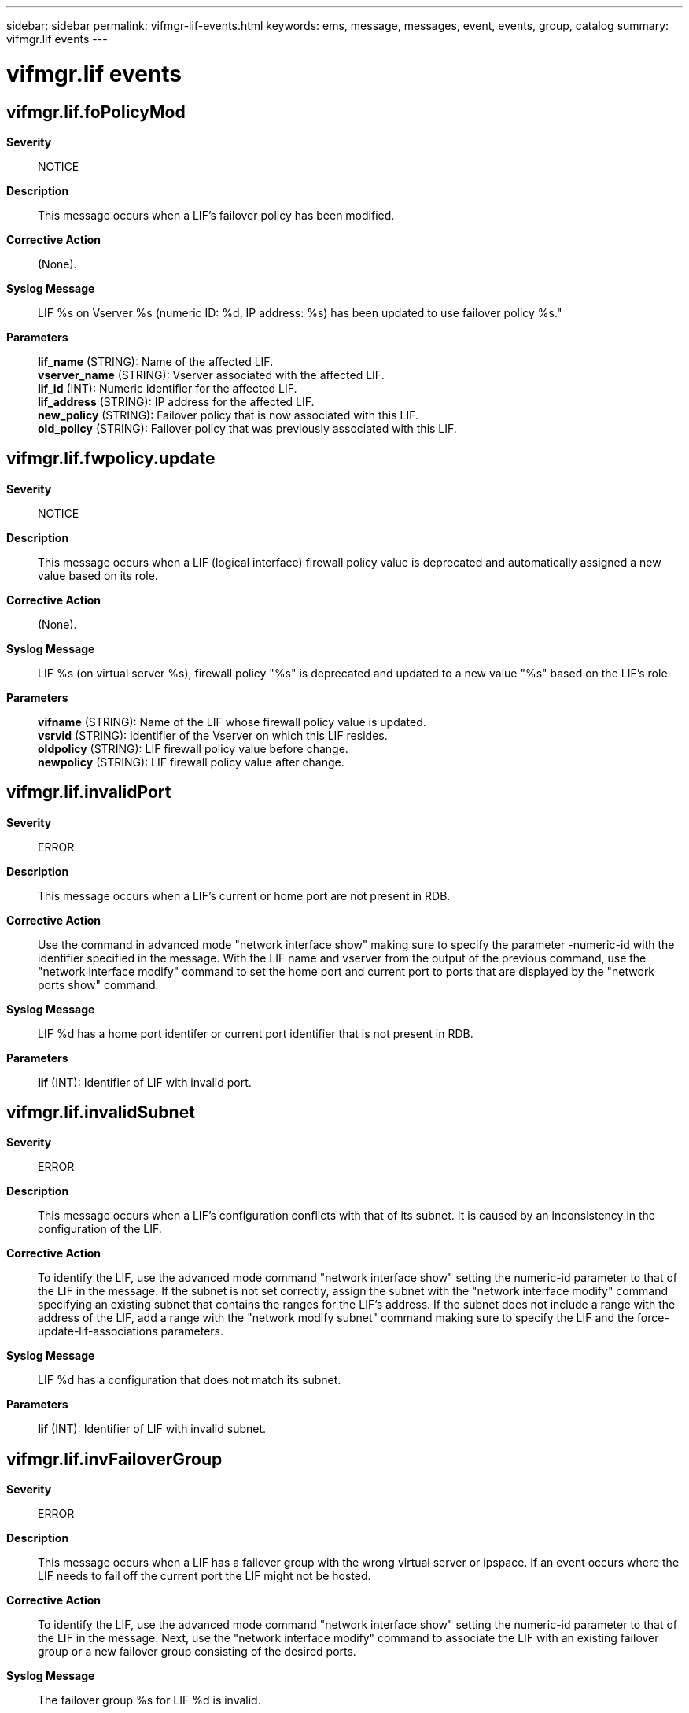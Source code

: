 ---
sidebar: sidebar
permalink: vifmgr-lif-events.html
keywords: ems, message, messages, event, events, group, catalog
summary: vifmgr.lif events
---

= vifmgr.lif events
:toc: macro
:toclevels: 1
:hardbreaks:
:nofooter:
:icons: font
:linkattrs:
:imagesdir: ./media/

== vifmgr.lif.foPolicyMod
*Severity*::
NOTICE
*Description*::
This message occurs when a LIF's failover policy has been modified.
*Corrective Action*::
(None).
*Syslog Message*::
LIF %s on Vserver %s (numeric ID: %d, IP address: %s) has been updated to use failover policy %s."
*Parameters*::
*lif_name* (STRING): Name of the affected LIF.
*vserver_name* (STRING): Vserver associated with the affected LIF.
*lif_id* (INT): Numeric identifier for the affected LIF.
*lif_address* (STRING): IP address for the affected LIF.
*new_policy* (STRING): Failover policy that is now associated with this LIF.
*old_policy* (STRING): Failover policy that was previously associated with this LIF.

== vifmgr.lif.fwpolicy.update
*Severity*::
NOTICE
*Description*::
This message occurs when a LIF (logical interface) firewall policy value is deprecated and automatically assigned a new value based on its role.
*Corrective Action*::
(None).
*Syslog Message*::
LIF %s (on virtual server %s), firewall policy "%s" is deprecated and updated to a new value "%s" based on the LIF's role.
*Parameters*::
*vifname* (STRING): Name of the LIF whose firewall policy value is updated.
*vsrvid* (STRING): Identifier of the Vserver on which this LIF resides.
*oldpolicy* (STRING): LIF firewall policy value before change.
*newpolicy* (STRING): LIF firewall policy value after change.

== vifmgr.lif.invalidPort
*Severity*::
ERROR
*Description*::
This message occurs when a LIF's current or home port are not present in RDB.
*Corrective Action*::
Use the command in advanced mode "network interface show" making sure to specify the parameter -numeric-id with the identifier specified in the message. With the LIF name and vserver from the output of the previous command, use the "network interface modify" command to set the home port and current port to ports that are displayed by the "network ports show" command.
*Syslog Message*::
LIF %d has a home port identifer or current port identifier that is not present in RDB.
*Parameters*::
*lif* (INT): Identifier of LIF with invalid port.

== vifmgr.lif.invalidSubnet
*Severity*::
ERROR
*Description*::
This message occurs when a LIF's configuration conflicts with that of its subnet. It is caused by an inconsistency in the configuration of the LIF.
*Corrective Action*::
To identify the LIF, use the advanced mode command "network interface show" setting the numeric-id parameter to that of the LIF in the message. If the subnet is not set correctly, assign the subnet with the "network interface modify" command specifying an existing subnet that contains the ranges for the LIF's address. If the subnet does not include a range with the address of the LIF, add a range with the "network modify subnet" command making sure to specify the LIF and the force-update-lif-associations parameters.
*Syslog Message*::
LIF %d has a configuration that does not match its subnet.
*Parameters*::
*lif* (INT): Identifier of LIF with invalid subnet.

== vifmgr.lif.invFailoverGroup
*Severity*::
ERROR
*Description*::
This message occurs when a LIF has a failover group with the wrong virtual server or ipspace. If an event occurs where the LIF needs to fail off the current port the LIF might not be hosted.
*Corrective Action*::
To identify the LIF, use the advanced mode command "network interface show" setting the numeric-id parameter to that of the LIF in the message. Next, use the "network interface modify" command to associate the LIF with an existing failover group or a new failover group consisting of the desired ports.
*Syslog Message*::
The failover group %s for LIF %d is invalid.
*Parameters*::
*failovergroup* (STRING): Invalid failover group name.
*lif* (INT): Identifier of the LIF with an invalid failover group.

== vifmgr.lif.invPortIPs
*Severity*::
ERROR
*Description*::
This message occurs when a port and a LIF currently on that port are in different IPspaces. It is caused by an inconsistency in the configuration of the LIF.
*Corrective Action*::
Use the command in advanced mode "network interface show" making sure to specify the paramter -numeric-id with the identifier specified in the message. If the ipspace assigned to the port is correct, modify the LIF to use a home port in the same ipspace as its containing virtual server. If the ipspace of the port is incorrect, change it to match the LIF. If both are correct the LIF's home port, current port, and failover group have to be reassigned to ones sharing the LIF's ipspace.
*Syslog Message*::
LIF %d and Port %s:%s are in different IPspaces.
*Parameters*::
*lif* (INT): Identifier of LIF with mismatched Ipspace.
*node* (STRING): Name of node that port resides on.
*port* (STRING): Name of port with mismatched Ipspace.

== vifmgr.lif.orphanedFwPolicy
*Severity*::
ERROR
*Description*::
This message occurs when the virtual server for a firewall policy does not exist.
*Corrective Action*::
Use the command in advanced mode "network interface show" making sure to specify the paramter -numeric-id with the identifier specified in the message. Then use the command "network interface modify" to assign a new firewall policy with the information from the show command.
*Syslog Message*::
The firewall policy %s assigned to LIF %d does not exist or has a different virtual server identifier than the LIF.
*Parameters*::
*policy* (STRING): Firewall policy identifier which has an invalid virtual server.
*lif* (INT): Firewall policy identifier which has an invalid virtual server.

== vifmgr.lif.protocolMod
*Severity*::
NOTICE
*Description*::
This message occurs when a logical interface (LIF) is temporarily brought offline to add or remove data protocols. Data service will be briefly interrupted while this change is applied, and any existing network connection will be reset.
*Corrective Action*::
(None).
*Syslog Message*::
LIF %s on Vserver %s (numeric ID: %d, IP address: %s) is being temporarily brought offline to add or remove data protocols.
*Parameters*::
*lif_name* (STRING): Name of the affected LIF.
*vserver_name* (STRING): Vserver associated with the affected LIF.
*lif_id* (INT): Numeric identifier for the affected LIF.
*lif_address* (STRING): IP address for the affected LIF.

== vifmgr.lif.svcPolicyMod
*Severity*::
NOTICE
*Description*::
This message occurs when a LIF's service policy has been modified.
*Corrective Action*::
(None).
*Syslog Message*::
LIF %s on Vserver %s (numeric ID: %d, IP address: %s) has been updated to use service policy %s."
*Parameters*::
*lif_name* (STRING): Name of the affected LIF.
*vserver_name* (STRING): Vserver associated with the affected LIF.
*lif_id* (INT): Numeric identifier for the affected LIF.
*lif_address* (STRING): IP address for the affected LIF.
*new_policy* (STRING): Service policy that is now associated with this LIF.
*old_policy* (STRING): Service policy that was previously associated with this LIF.
